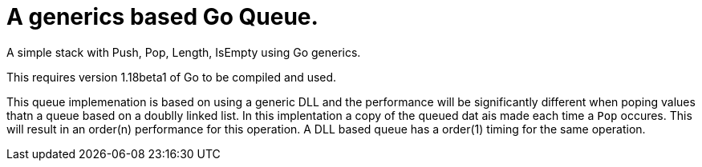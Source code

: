 
= A generics based Go Queue.

A simple stack with Push, Pop, Length, IsEmpty using Go generics.

This requires version 1.18beta1 of Go to be compiled and used.

This queue implemenation is based on using a generic DLL and the
performance will be significantly different when poping
values thatn a queue based on a doublly linked list.  In this
implentation a copy of the queued dat ais made each time a
`Pop` occures.  This will result in an order(n) performance
for this operation.
A DLL based queue has a order(1) timing for the
same operation.
